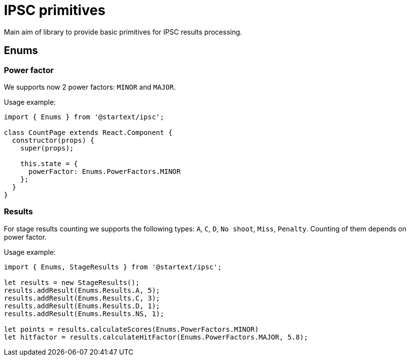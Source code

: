 # IPSC primitives

Main aim of library to provide basic primitives for IPSC results processing.

## Enums

### Power factor

We supports now 2 power factors: `MINOR` and `MAJOR`.

Usage example:

[source,javascript]
----
import { Enums } from '@startext/ipsc';

class CountPage extends React.Component {
  constructor(props) {
    super(props);

    this.state = {
      powerFactor: Enums.PowerFactors.MINOR
    };
  }
}
----

### Results

For stage results counting we supports the following types: `A`, `C`, `D`, `No shoot`, `Miss`, `Penalty`.
Counting of them depends on power factor.

Usage example:

[source,javascript]
----
import { Enums, StageResults } from '@startext/ipsc';

let results = new StageResults();
results.addResult(Enums.Results.A, 5);
results.addResult(Enums.Results.C, 3);
results.addResult(Enums.Results.D, 1);
results.addResult(Enums.Results.NS, 1);

let points = results.calculateScores(Enums.PowerFactors.MINOR)
let hitfactor = results.calculateHitFactor(Enums.PowerFactors.MAJOR, 5.8);
----